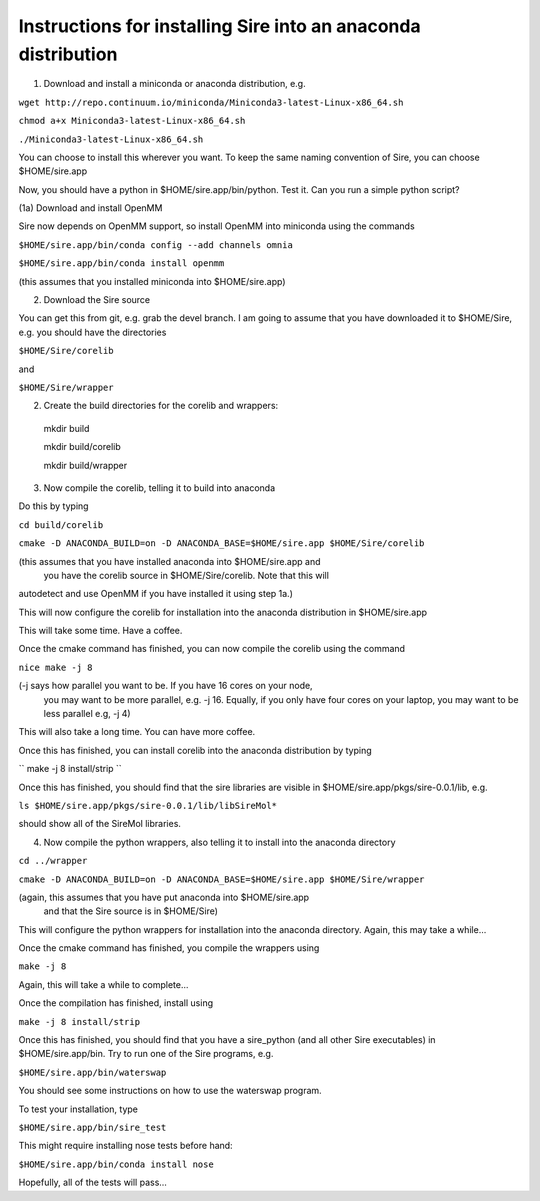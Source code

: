 ============================================================== 
Instructions for installing Sire into an anaconda distribution
==============================================================

(1) Download and install a miniconda or anaconda distribution, e.g. 

``wget http://repo.continuum.io/miniconda/Miniconda3-latest-Linux-x86_64.sh``

``chmod a+x Miniconda3-latest-Linux-x86_64.sh``

``./Miniconda3-latest-Linux-x86_64.sh``

You can choose to install this wherever you want. To keep the same
naming convention of Sire, you can choose $HOME/sire.app

Now, you should have a python in $HOME/sire.app/bin/python. Test it.
Can you run a simple python script?

(1a) Download and install OpenMM

Sire now depends on OpenMM support, so install OpenMM into miniconda using the commands

``$HOME/sire.app/bin/conda config --add channels omnia``

``$HOME/sire.app/bin/conda install openmm``

(this assumes that you installed miniconda into $HOME/sire.app)

(2) Download the Sire source

You can get this from git, e.g. grab the devel branch. I am going
to assume that you have downloaded it to $HOME/Sire, e.g. you should
have the directories

``$HOME/Sire/corelib``

and

``$HOME/Sire/wrapper``

(2) Create the build directories for the corelib and wrappers::

   mkdir build
   
   mkdir build/corelib
   
   mkdir build/wrapper

(3) Now compile the corelib, telling it to build into anaconda

Do this by typing

``cd build/corelib``

``cmake -D ANACONDA_BUILD=on -D ANACONDA_BASE=$HOME/sire.app $HOME/Sire/corelib``

(this assumes that you have installed anaconda into $HOME/sire.app and
 you have the corelib source in $HOME/Sire/corelib. Note that this will
autodetect and use OpenMM if you have installed it using step 1a.)

This will now configure the corelib for installation into the anaconda distribution
in $HOME/sire.app

This will take some time. Have a coffee.

Once the cmake command has finished, you can now compile the corelib
using the command


``nice make -j 8``


(-j says how parallel you want to be. If you have 16 cores on your node,
 you may want to be more parallel, e.g. -j 16. Equally, if you only have
 four cores on your laptop, you may want to be less parallel e.g, -j 4)

This will also take a long time. You can have more coffee.

Once this has finished, you can install corelib into
the anaconda distribution by typing

``
make -j 8 install/strip
``

Once this has finished, you should find that the sire libraries are
visible in $HOME/sire.app/pkgs/sire-0.0.1/lib, e.g.

``ls $HOME/sire.app/pkgs/sire-0.0.1/lib/libSireMol*``

should show all of the SireMol libraries.

(4) Now compile the python wrappers, also telling it to install
    into the anaconda directory


``cd ../wrapper``

``cmake -D ANACONDA_BUILD=on -D ANACONDA_BASE=$HOME/sire.app $HOME/Sire/wrapper``

(again, this assumes that you have put anaconda into $HOME/sire.app
 and that the Sire source is in $HOME/Sire)

This will configure the python wrappers for installation into the anaconda
directory. Again, this may take a while...

Once the cmake command has finished, you compile the wrappers using


``make -j 8``


Again, this will take a while to complete...

Once the compilation has finished, install using

``make -j 8 install/strip``

Once this has finished, you should find that you have a sire_python
(and all other Sire executables) in $HOME/sire.app/bin. Try to run
one of the Sire programs, e.g.

``$HOME/sire.app/bin/waterswap``

You should see some instructions on how to use the waterswap
program.

To test your installation, type

``$HOME/sire.app/bin/sire_test``

This might require installing nose tests before hand:

``$HOME/sire.app/bin/conda install nose``

Hopefully, all of the tests will pass...

